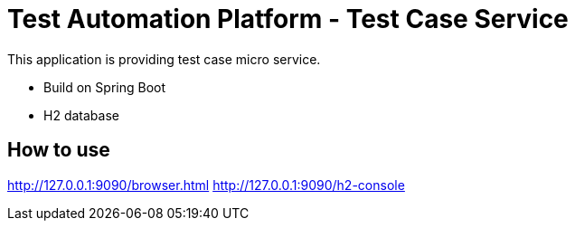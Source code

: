 = Test Automation Platform - Test Case Service

This application is providing test case micro service.

* Build on Spring Boot
* H2 database

== How to use
http://127.0.0.1:9090/browser.html
http://127.0.0.1:9090/h2-console